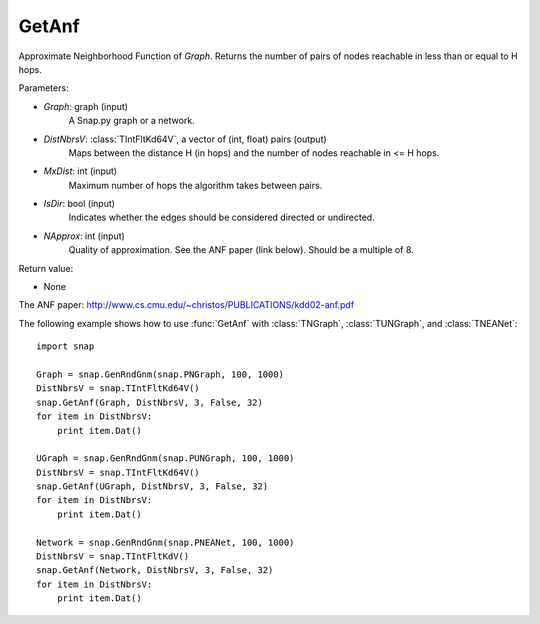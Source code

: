 GetAnf
''''''

.. function::  GetAnf(Graph, DistNbrsV, MxDist, IsDir, NApprox=32)

Approximate Neighborhood Function of *Graph*. Returns the number of pairs of nodes reachable in less than or equal to H hops.

Parameters:

- *Graph*: graph (input)
    A Snap.py graph or a network.
    
- *DistNbrsV*: :class:`TIntFltKd64V`, a vector of (int, float) pairs (output)
    Maps between the distance H (in hops) and the number of nodes reachable in <= H hops.

- *MxDist*: int (input)
    Maximum number of hops the algorithm takes between pairs.

- *IsDir*: bool (input)
    Indicates whether the edges should be considered directed or undirected.

- *NApprox*: int (input)
    Quality of approximation. See the ANF paper (link below). Should be a multiple of 8.

Return value:

- None

The ANF paper: http://www.cs.cmu.edu/~christos/PUBLICATIONS/kdd02-anf.pdf


The following example shows how to use :func:`GetAnf` with
:class:`TNGraph`, :class:`TUNGraph`, and :class:`TNEANet`::

    import snap

    Graph = snap.GenRndGnm(snap.PNGraph, 100, 1000)
    DistNbrsV = snap.TIntFltKd64V()
    snap.GetAnf(Graph, DistNbrsV, 3, False, 32)
    for item in DistNbrsV:
        print item.Dat()

    UGraph = snap.GenRndGnm(snap.PUNGraph, 100, 1000)
    DistNbrsV = snap.TIntFltKd64V()
    snap.GetAnf(UGraph, DistNbrsV, 3, False, 32)
    for item in DistNbrsV:
        print item.Dat()

    Network = snap.GenRndGnm(snap.PNEANet, 100, 1000)
    DistNbrsV = snap.TIntFltKdV()
    snap.GetAnf(Network, DistNbrsV, 3, False, 32)
    for item in DistNbrsV:
        print item.Dat()
